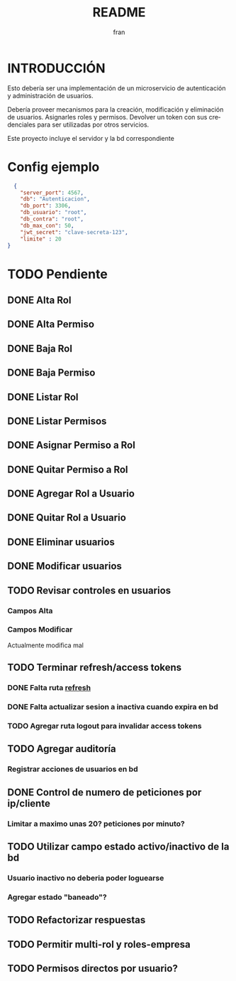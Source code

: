 #+TITLE: README
#+AUTHOR: fran
#+LANGUAGE: es
#+STARTUP: content indent showeverything
#+DESCRIPTION: Declaracion de intenciones en el proyecto
#+OPTIONS: results:nil

* INTRODUCCIÓN

Esto debería ser una implementación de un microservicio de autenticación y administración de usuarios.

Debería proveer mecanismos para la creación, modificación y eliminación de usuarios. Asignarles roles y permisos. Devolver un token con sus credenciales para ser utilizadas por otros servicios.

Este proyecto incluye el servidor y la bd correspondiente

* Config ejemplo
#+begin_src json :tangle config.json
  {
    "server_port": 4567,
    "db": "Autenticacion",
    "db_port": 3306,
    "db_usuario": "root",
    "db_contra": "root",
    "db_max_con": 50,
    "jwt_secret": "clave-secreta-123",
    "limite" : 20
}
#+end_src

* TODO Pendiente
** DONE Alta Rol
CLOSED: [2025-08-19 mar 22:16]
** DONE Alta Permiso
CLOSED: [2025-08-19 mar 22:16]
** DONE Baja Rol
CLOSED: [2025-08-19 mar 22:16]
** DONE Baja Permiso
CLOSED: [2025-08-19 mar 22:16]
** DONE Listar Rol
CLOSED: [2025-08-19 mar 22:16]
** DONE Listar Permisos
CLOSED: [2025-08-22 vie 01:21]
** DONE Asignar Permiso a Rol
CLOSED: [2025-08-18 lun 22:52]
** DONE Quitar Permiso a Rol
CLOSED: [2025-08-18 lun 22:52]
** DONE Agregar Rol a Usuario
CLOSED: [2025-08-18 lun 22:51]
** DONE Quitar Rol a Usuario
CLOSED: [2025-08-18 lun 22:51]
** DONE Eliminar usuarios
CLOSED: [2025-08-17 dom 20:43]
** DONE Modificar usuarios
CLOSED: [2025-08-17 dom 20:43]
** TODO Revisar controles en usuarios
*** Campos Alta
*** Campos Modificar
Actualmente modifica mal
** TODO Terminar refresh/access tokens
*** DONE Falta ruta [[file:controles/usuario.go::func RefreshToken(c echo.Context) error {][refresh]]
CLOSED: [2025-08-23 sáb 01:43]
*** DONE Falta actualizar sesion a inactiva cuando expira en bd
CLOSED: [2025-08-23 sáb 01:43]
*** TODO Agregar ruta logout para invalidar access tokens
** TODO Agregar auditoría
*** Registrar acciones de usuarios en bd
** DONE Control de numero de peticiones por ip/cliente
CLOSED: [2025-08-23 sáb 20:27]
*** Limitar a maximo unas 20? peticiones por minuto?
** TODO Utilizar campo estado activo/inactivo de la bd
*** Usuario inactivo no deberia poder loguearse
*** Agregar estado "baneado"?
** TODO Refactorizar respuestas
** TODO Permitir multi-rol y roles-empresa
** TODO Permisos directos por usuario?
